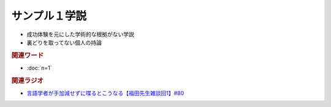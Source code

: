 サンプル１学説
==========================================================
.. glossary::
  サンプル１学説 : さ

* 成功体験を元にした学術的な根拠がない学説
* 裏どりを取ってない個人の持論

.. rubric:: 関連ワード
* :doc:`n=1` 

.. rubric:: 関連ラジオ
* `言語学者が手加減せずに喋るとこうなる【福田先生雑談回1】#80`_

.. _言語学者が手加減せずに喋るとこうなる【福田先生雑談回1】#80: https://www.youtube.com/watch?v=sSvxP5cUASM
